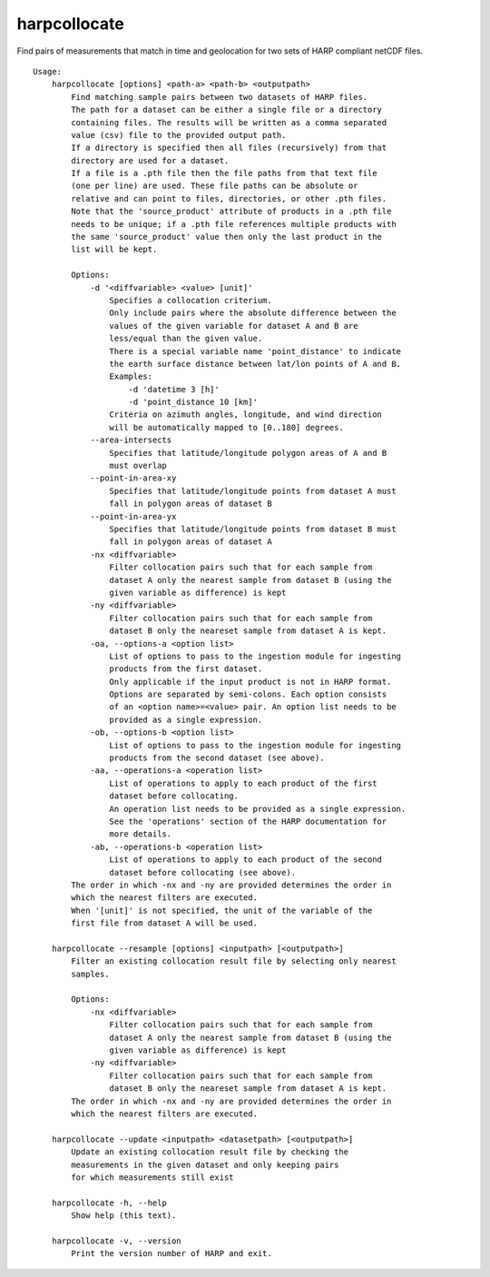 harpcollocate
=============

Find pairs of measurements that match in time and geolocation for two sets of
HARP compliant netCDF files.

::

  Usage:
      harpcollocate [options] <path-a> <path-b> <outputpath>
          Find matching sample pairs between two datasets of HARP files.
          The path for a dataset can be either a single file or a directory
          containing files. The results will be written as a comma separated
          value (csv) file to the provided output path.
          If a directory is specified then all files (recursively) from that
          directory are used for a dataset.
          If a file is a .pth file then the file paths from that text file
          (one per line) are used. These file paths can be absolute or
          relative and can point to files, directories, or other .pth files.
          Note that the 'source_product' attribute of products in a .pth file
          needs to be unique; if a .pth file references multiple products with
          the same 'source_product' value then only the last product in the
          list will be kept.

          Options:
              -d '<diffvariable> <value> [unit]'
                  Specifies a collocation criterium.
                  Only include pairs where the absolute difference between the
                  values of the given variable for dataset A and B are
                  less/equal than the given value.
                  There is a special variable name 'point_distance' to indicate
                  the earth surface distance between lat/lon points of A and B.
                  Examples:
                      -d 'datetime 3 [h]'
                      -d 'point_distance 10 [km]'
                  Criteria on azimuth angles, longitude, and wind direction
                  will be automatically mapped to [0..180] degrees.
              --area-intersects
                  Specifies that latitude/longitude polygon areas of A and B
                  must overlap
              --point-in-area-xy
                  Specifies that latitude/longitude points from dataset A must
                  fall in polygon areas of dataset B
              --point-in-area-yx
                  Specifies that latitude/longitude points from dataset B must
                  fall in polygon areas of dataset A
              -nx <diffvariable>
                  Filter collocation pairs such that for each sample from
                  dataset A only the nearest sample from dataset B (using the
                  given variable as difference) is kept
              -ny <diffvariable>
                  Filter collocation pairs such that for each sample from
                  dataset B only the neareset sample from dataset A is kept.
              -oa, --options-a <option list>
                  List of options to pass to the ingestion module for ingesting
                  products from the first dataset.
                  Only applicable if the input product is not in HARP format.
                  Options are separated by semi-colons. Each option consists
                  of an <option name>=<value> pair. An option list needs to be
                  provided as a single expression.
              -ob, --options-b <option list>
                  List of options to pass to the ingestion module for ingesting
                  products from the second dataset (see above).
              -aa, --operations-a <operation list>
                  List of operations to apply to each product of the first
                  dataset before collocating.
                  An operation list needs to be provided as a single expression.
                  See the 'operations' section of the HARP documentation for
                  more details.
              -ab, --operations-b <operation list>
                  List of operations to apply to each product of the second
                  dataset before collocating (see above).
          The order in which -nx and -ny are provided determines the order in
          which the nearest filters are executed.
          When '[unit]' is not specified, the unit of the variable of the
          first file from dataset A will be used.

      harpcollocate --resample [options] <inputpath> [<outputpath>]
          Filter an existing collocation result file by selecting only nearest
          samples.

          Options:
              -nx <diffvariable>
                  Filter collocation pairs such that for each sample from
                  dataset A only the nearest sample from dataset B (using the
                  given variable as difference) is kept
              -ny <diffvariable>
                  Filter collocation pairs such that for each sample from
                  dataset B only the neareset sample from dataset A is kept.
          The order in which -nx and -ny are provided determines the order in
          which the nearest filters are executed.

      harpcollocate --update <inputpath> <datasetpath> [<outputpath>]
          Update an existing collocation result file by checking the
          measurements in the given dataset and only keeping pairs
          for which measurements still exist

      harpcollocate -h, --help
          Show help (this text).

      harpcollocate -v, --version
          Print the version number of HARP and exit.
